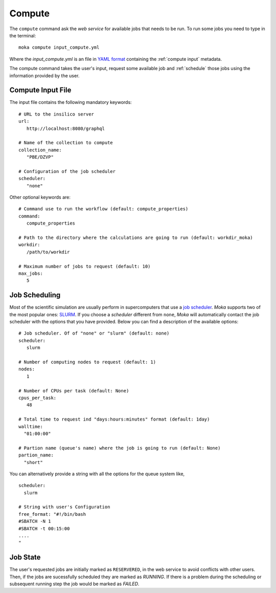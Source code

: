 Compute
=======
The ``compute`` command ask the *web service* for available jobs that needs to be run.
To run some jobs you need to type in the terminal:
::

   moka compute input_compute.yml

Where the *input_compute.yml* is an file in `YAML format <https://en.wikipedia.org/wiki/YAML>`_ containing the :ref:`compute input` metadata.

The compute command takes the user's input, request some available job and :ref:`schedule` those jobs using the information
provided by the user.


.. _compute input:

Compute Input File
******************

The input file contains the following mandatory keywords:
::

   # URL to the insilico server
   url:
      http://localhost:8080/graphql

   # Name of the collection to compute
   collection_name:
      "PBE/DZVP"

   # Configuration of the job scheduler
   scheduler:
      "none"

Other optional keywords are:
::

   # Command use to run the workflow (default: compute_properties)
   command:
      compute_properties

   # Path to the directory where the calculations are going to run (default: workdir_moka)
   workdir:
      /path/to/workdir

   # Maximum number of jobs to request (default: 10)
   max_jobs:
      5
      
.. _schedule:

Job Scheduling
**************
Most of the scientific simulation are usually perform in supercomputers that use a
`job scheduler <https://en.wikipedia.org/wiki/Job_scheduler>`_. *Moka* supports two of the most popular ones: `SLURM <https://www.openpbs.org/>`_.
If you choose a *scheduler* different from ``none``, *Moka* will automatically contact
the job scheduler with the options that you have provided. Below you can find a description
of the available options:
::

   # Job scheduler. Of of "none" or "slurm" (default: none)
   scheduler:
      slurm
   
   # Number of computing nodes to request (default: 1)
   nodes:
      1

   # Number of CPUs per task (default: None)
   cpus_per_task:
      48

   # Total time to request ind "days:hours:minutes" format (default: 1day)
   walltime:
     "01:00:00"

   # Partion name (queue's name) where the job is going to run (default: None)
   partion_name:
     "short"

You can alternatively provide a string with all the options for the queue system like,
::

   scheduler:
     slurm
   
   # String with user's Configuration
   free_format: "#!/bin/bash
   #SBATCH -N 1
   #SBATCH -t 00:15:00
   ....
   "


.. _Job state:

Job State
*********
The user's requested jobs are initially marked as ``RESERVERED``, in the web service to
avoid conflicts with other users. Then, if the jobs are sucessfully scheduled they
are marked as `RUNNING`. If there is a problem during the scheduling or subsequent
running step the job would be marked as `FAILED`.
